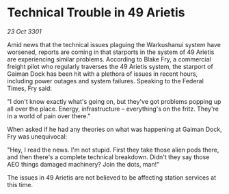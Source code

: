 * Technical Trouble in 49 Arietis

/23 Oct 3301/

Amid news that the technical issues plaguing the Warkushanui system have worsened, reports are coming in that starports in the system of 49 Arietis are experiencing similar problems. According to Blake Fry, a commercial freight pilot who regularly traverses the 49 Arietis system, the starport of Gaiman Dock has been hit with a plethora of issues in recent hours, including power outages and system failures. Speaking to the Federal Times, Fry said: 

"I don't know exactly what's going on, but they've got problems popping up all over the place. Energy, infrastructure – everything's on the fritz. They're in a world of pain over there." 

When asked if he had any theories on what was happening at Gaiman Dock, Fry was unequivocal: 

"Hey, I read the news. I'm not stupid. First they take those alien pods there, and then there's a complete technical breakdown. Didn't they say those AEO things damaged machinery? Join the dots, man!" 

The issues in 49 Arietis are not believed to be affecting station services at this time.